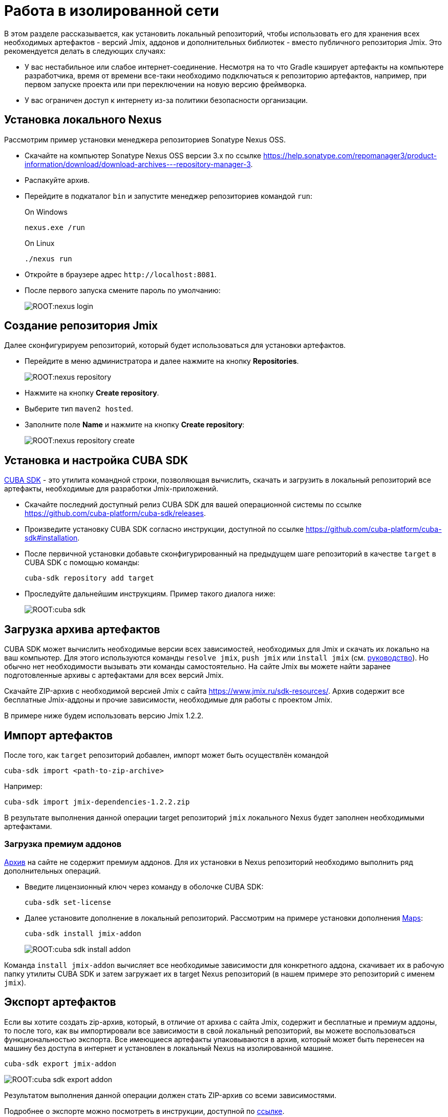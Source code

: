 = Работа в изолированной сети

В этом разделе рассказывается, как установить локальный репозиторий, чтобы использовать его для хранения всех необходимых артефактов - версий Jmix, аддонов и дополнительных библиотек - вместо публичного репозитория Jmix. Это рекомендуется делать в следующих случаях:

* У вас нестабильное или слабое интернет-соединение. Несмотря на то что Gradle кэширует артефакты на компьютере разработчика, время от времени все-таки необходимо подключаться к репозиторию артефактов, например, при первом запуске проекта или при переключении на новую версию фреймворка.
* У вас ограничен доступ к интернету из-за политики безопасности организации.
//Это нужно?
////
* Вы не собираетесь продлевать подписку на премиум-дополнения, но вы бы хотели продолжить разработку вашего приложения в будущем, используя загруженные версии артефактов.
////

[[install-nexus]]
== Установка локального Nexus

Рассмотрим пример установки менеджера репозиториев Sonatype Nexus OSS.

* Скачайте на компьютер Sonatype Nexus OSS версии 3.x по ссылке https://help.sonatype.com/repomanager3/product-information/download/download-archives---repository-manager-3[^].
* Распакуйте архив.
* Перейдите в подкаталог `bin` и запустите менеджер репозиториев командой `run`:
+
.On Windows
[source,bash]
----
nexus.exe /run
----
+
.On Linux
[source,bash]
----
./nexus run
----
* Откройте в браузере адрес `++http://localhost:8081++`.
* После первого запуска смените пароль по умолчанию:
+
image::ROOT:nexus-login.png[align="center"]

[[create-jmix-repository]]
== Создание репозитория Jmix

Далее сконфигурируем репозиторий, который будет использоваться для установки артефактов.

* Перейдите в меню администратора и далее нажмите на кнопку *Repositories*.
+
image::ROOT:nexus-repository.png[align="center"]
* Нажмите на кнопку *Create repository*.
* Выберите тип `maven2 hosted`.
* Заполните поле *Name* и нажмите на кнопку *Create repository*:
+
image::ROOT:nexus-repository-create.png[align="center"]

[[install-cuba-sdk]]
== Установка и настройка CUBA SDK

https://github.com/cuba-platform/cuba-sdk[CUBA SDK] - это утилита командной строки, позволяющая вычислить, скачать и загрузить в локальный репозиторий все артефакты, необходимые для разработки Jmix-приложений.

* Скачайте последний доступный релиз CUBA SDK для вашей операционной системы по ссылке https://github.com/cuba-platform/cuba-sdk/releases[^].
* Произведите установку CUBA SDK согласно инструкции, доступной по ссылке https://github.com/cuba-platform/cuba-sdk#installation[^].
* После первичной установки добавьте сконфигурированный на предыдущем шаге репозиторий в качестве `target` в CUBA SDK с помощью команды:
+
[source,bash]
----
cuba-sdk repository add target
----
* Проследуйте дальнейшим инструкциям. Пример такого диалога ниже:
+
image::ROOT:cuba-sdk.png[align="center"]

[[download-artefacts]]
== Загрузка архива артефактов

CUBA SDK может вычислить необходимые версии всех зависимостей, необходимых для Jmix и скачать их локально на ваш компьютер. Для этого используются команды `resolve jmix`, `push jmix` или `install jmix` (см. https://github.com/cuba-platform/cuba-sdk#component-commands[руководство]). Но обычно нет необходимости вызывать эти команды самостоятельно. На сайте Jmix вы можете найти заранее подготовленные архивы с артефактами для всех версий Jmix.

Скачайте ZIP-архив c необходимой версией Jmix с сайта https://www.jmix.ru/sdk-resources/[^]. Архив содержит все бесплатные Jmix-аддоны и прочие зависимости, необходимые для работы с проектом Jmix.

В примере ниже будем использовать версию Jmix 1.2.2.

[[import-artefacts]]
== Импорт артефактов

После того, как `target` репозиторий добавлен, импорт может быть осуществлён командой

[source,bash]
----
cuba-sdk import <path-to-zip-archive>
----

Например:

[source,bash]
----
cuba-sdk import jmix-dependencies-1.2.2.zip
----

В результате выполнения данной операции target репозиторий `jmix` локального Nexus будет заполнен необходимыми артефактами.

[[download-premium-addon]]
=== Загрузка премиум аддонов

<<download-artefacts,Aрхив>> на сайте не содержит премиум аддонов. Для их установки в Nexus репозиторий необходимо выполнить ряд дополнительных операций.

* Введите лицензионный ключ через команду в оболочке CUBA SDK:
+
[source,bash]
----
cuba-sdk set-license
----

* Далее установите дополнение в локальный репозиторий. Рассмотрим на примере установки дополнения xref:maps:index.adoc[Maps]:
+
[source,bash]
----
cuba-sdk install jmix-addon
----
+
image::ROOT:cuba-sdk-install-addon.png[align="center"]

Команда `install jmix-addon` вычисляет все необходимые зависимости для конкретного аддона, скачивает их в рабочую папку утилиты CUBA SDK и затем загружает их в target Nexus репозиторий (в нашем примере это репозиторий с именем `jmix`).

[[export-artefacts]]
== Экспорт артефактов

Если вы хотите создать zip-архив, который, в отличие от архива с сайта Jmix, содержит и бесплатные и премиум аддоны, то после того, как вы импортировали все зависимости в свой локальный репозиторий, вы можете воспользоваться функциональностью экспорта. Все имеющиеся артефакты упаковываются в архив, который может быть перенесен на машину без доступа в интернет и установлен в локальный Nexus на изолированной машине.

[source,bash]
----
cuba-sdk export jmix-addon
----

image::ROOT:cuba-sdk-export-addon.png[align="center"]

Результатом выполнения данной операции должен стать ZIP-архив со всеми зависимостями.

Подробнее о экспорте можно посмотреть в инструкции, доступной по https://github.com/cuba-platform/cuba-sdk#how-to-export-artifacts[ссылке^].

Вместо создания собственного zip-архива вы также можете https://support.sonatype.com/hc/en-us/articles/360010352014-Moving-a-Nexus-Repo-3-Installation-to-a-New-Location[перенести сконфигурированный Nexus] на компьютер без доступа в интернет.

[[install-gradle]]
== Установка Gradle

* Скачайте Gradle версии 7.x с сайта https://gradle.org/releases/[^].
* Распакуйте в рабочий каталог, например, `C:\tools`.
* Добавьте подкаталог `bin` установленного Gradle в переменную `PATH` операционной системы.

[[create-jmix-project]]
== Создание проекта Jmix

* Запустите IntelliJ IDEA с установленным xref:setup.adoc#studio[плагином Jmix].
* Создайте xref:studio:project.adoc#creating-new-project[новый] Jmix проект с кастомной конфигурацией репозиториев, в которой укажите путь и параметры подключения к локальному репозиторию:
+
image::ROOT:new-project-custom-conf.png[align="center"]
+
Список доступных версий Jmix определяется версиями имеющихся в репозитории артефактов `io.jmix.templates.studio:jmix-studio-templates`.

* После открытия проекта отредактируйте `build.gradle` следующим образом (замените пароль администратора на тот который вы задали в Nexus):
+
[source,groovy]
----
buildscript{
    repositories {
        maven {
            url 'http://localhost:8081/repository/jmix/' // local repository URL
            allowInsecureProtocol = true // required if HTTP used instead of HTTPS
            credentials {
                username(rootProject.hasProperty('repoUser') ? rootProject['repoUser'] : 'admin')
                password(rootProject.hasProperty('repoPass') ? rootProject['repoPass'] : 'adminpass')
            }
        }
    }

    dependencies {
        classpath 'io.jmix.gradle:jmix-gradle-plugin:1.2.0' // 'jmix' plugin version
    }
}

apply plugin: 'io.jmix'
apply plugin: 'java'
apply plugin: 'org.springframework.boot'

jmix {
    bomVersion = '1.2.2'
}

group = 'com.company'
version = '0.0.1-SNAPSHOT'

repositories {
    maven {
        url 'http://localhost:8081/repository/jmix/' // local repository URL
        allowInsecureProtocol = true // required if HTTP used instead of HTTPS
        credentials {
            username(rootProject.hasProperty('repoUser') ? rootProject['repoUser'] : 'admin')
            password(rootProject.hasProperty('repoPass') ? rootProject['repoPass'] : 'adminpass')
        }
    }
}

dependencies {
// ...
}
----
* Укажите корректный путь к Gradle в *Gradle Settings*:
+
image::ROOT:gradle-settings.png[align="center"]

* В панели *Gradle* нажмите *Reload All Gradle Projects*, чтобы обновить конфигурацию проекта.
+
[NOTE]
====
В случае возникновения ошибок нужно зайти в терминал и выполнить:

[source,bash]
----
gradle --no-daemon clean assemble
----
====